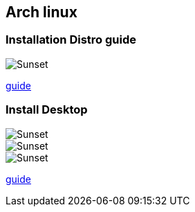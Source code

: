 == Arch linux

=== Installation Distro guide

image::./screenchot/arch.jpg[Sunset]
link:./InstallDistro/README.adoc[guide]

=== Install Desktop 

image::./screenchot/slim.png[Sunset]
image::./screenchot/desktop.png[Sunset]
image::./screenchot/desktop2.png[Sunset]

link:./InstallDesktop/README.adoc[guide]
